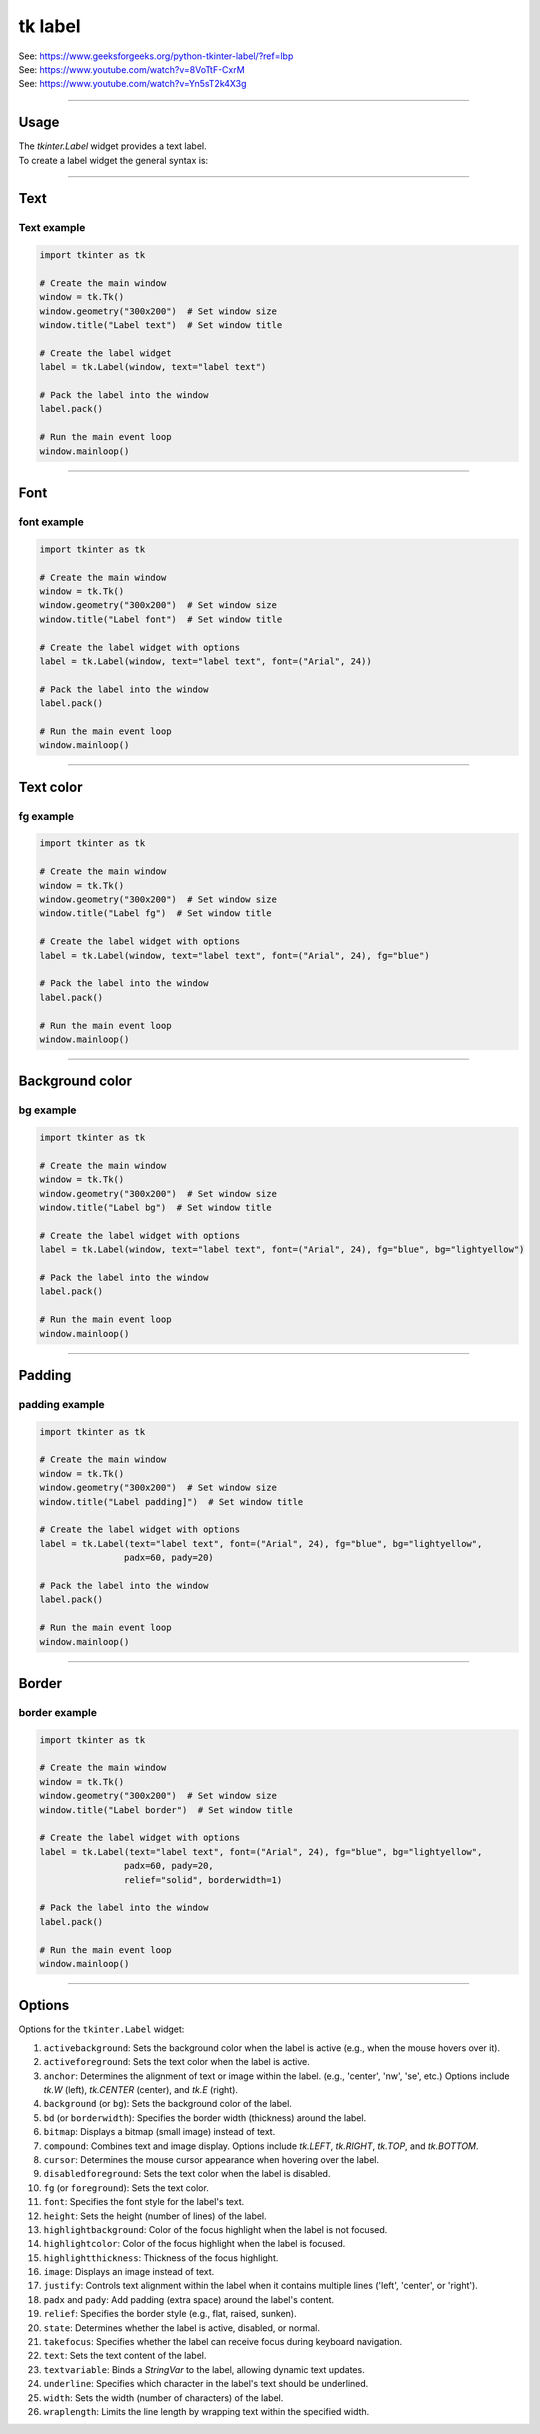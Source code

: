 ====================================================
tk label
====================================================

| See: https://www.geeksforgeeks.org/python-tkinter-label/?ref=lbp
| See: https://www.youtube.com/watch?v=8VoTtF-CxrM
| See: https://www.youtube.com/watch?v=Yn5sT2k4X3g

----

Usage
---------------

| The `tkinter.Label` widget provides a text label.
| To create a label widget the general syntax is:

.. py:function:: label_widget  = tk.Label(parent, option=value)

    | `parent` is the window or frame object. 
    | Options can be passed as parameters separated by commas.

----

Text
--------------

.. py:function:: label_widget  = tk.Label(parent, text=text_string)

    | `text_string` is text to display in the label widget. 
    | e.g. label = tk.Label(window, text="label text")

Text example
~~~~~~~~~~~~~~~~~~

.. code-block:: python

    import tkinter as tk

    # Create the main window
    window = tk.Tk()
    window.geometry("300x200")  # Set window size
    window.title("Label text")  # Set window title

    # Create the label widget
    label = tk.Label(window, text="label text")

    # Pack the label into the window
    label.pack()

    # Run the main event loop
    window.mainloop()

.. image:: images/label_text.png
    :scale: 100%
    
----

Font
----------

.. py:function:: label_widget  = tk.Label(parent, font=(font_type, font_size, font_style))
   
   - font_type is a font name. e.g "Arial"
   - font_size is the size of the font.  eg. 12
   - font_style can be bold, italic, underline or a space separated combination
   - Default Value: System-dependent (usually a default font)
   - Description: Specifies the font family, size, and style for the label text.
   - Example: To use a 12-point Arial font, use `font=("Arial", 12)`.
   - Example: To use a bold 12-point Arial font, use `font=("Arial", 12, "bold")`.
   - Example: To use a bold underlines 12-point Arial font, use `font=("Arial", 12, "bold underline")`.


font example
~~~~~~~~~~~~~~~~~~

.. code-block:: python

    import tkinter as tk

    # Create the main window
    window = tk.Tk()
    window.geometry("300x200")  # Set window size
    window.title("Label font")  # Set window title

    # Create the label widget with options
    label = tk.Label(window, text="label text", font=("Arial", 24))

    # Pack the label into the window
    label.pack()

    # Run the main event loop
    window.mainloop()


.. image:: images/label_font.png
    :scale: 100%

----

Text color
---------------

.. py:function:: label_widget  = tk.Label(parent, fg=color)
   
   - color can be a color name, e.g blue, or a hex colour, e.g. #0000FF.
   - Default Value: System-dependent (usually black)
   - Description: Sets the foreground (text) color of the label.
   - Example: To set the text color to blue, use `fg="blue"` or `fg="#0000FF"`.


fg example
~~~~~~~~~~~~~~~~~~

.. code-block:: python

    import tkinter as tk

    # Create the main window
    window = tk.Tk()
    window.geometry("300x200")  # Set window size
    window.title("Label fg")  # Set window title

    # Create the label widget with options
    label = tk.Label(window, text="label text", font=("Arial", 24), fg="blue")

    # Pack the label into the window
    label.pack()

    # Run the main event loop
    window.mainloop()

.. image:: images/label_fg.png
    :scale: 100%

----

Background color
--------------------------

.. py:function:: label_widget  = tk.Label(parent, bg=color)
   
   - color can be a color name or a hex colour.
   - Default Value: System-dependent (usually white)
   - Description: Sets the background color of the label.
   - Example: To set the background color to light yellow, use `bg="lightyellow"`.


bg example
~~~~~~~~~~~~~~~~~~

.. code-block:: python

    import tkinter as tk

    # Create the main window
    window = tk.Tk()
    window.geometry("300x200")  # Set window size
    window.title("Label bg")  # Set window title

    # Create the label widget with options
    label = tk.Label(window, text="label text", font=("Arial", 24), fg="blue", bg="lightyellow")

    # Pack the label into the window
    label.pack()

    # Run the main event loop
    window.mainloop()

.. image:: images/label_bg.png
    :scale: 100%

----

Padding
-------------------

.. py:function:: label_widget  = tk.Label(parent, padx=x_integer, pady=y_integer)
   
   - x_integer and y_integer are integers
   - Default Value: 0
   - Description: Adds extra space (in pixels) around the label text.
   - Example: To add 12 pixels of padding on the left and right sides, use `padx=12`.
   - Example: To add 5 pixels of padding on the top and bottom, use `pady=5`.


padding example
~~~~~~~~~~~~~~~~~~

.. code-block:: python

    import tkinter as tk

    # Create the main window
    window = tk.Tk()
    window.geometry("300x200")  # Set window size
    window.title("Label padding]")  # Set window title

    # Create the label widget with options
    label = tk.Label(text="label text", font=("Arial", 24), fg="blue", bg="lightyellow",
                    padx=60, pady=20)

    # Pack the label into the window
    label.pack()

    # Run the main event loop
    window.mainloop()

.. image:: images/label_padding.png
    :scale: 100%

----

Border
---------------

.. py:function:: label_widget  = tk.Label(parent, borderwidth=width)
   
   - width is an integer
   - Default Value: 0
   - Description: Specifies the border width for the label.
   - Example: To create a width of 2 pixels, use `borderwidth=2`.

.. py:function:: label_widget  = tk.Label(parent, relief=border_style)
   
   - border_style is one of "flat", "raised", "sunken", "solid", "ridge", "groove"
   - Default Value: "flat" (no border)
   - Description: Specifies the border style and width for the label.
   - Example: To create a solid border with a width of 1 pixels, use `relief="solid"` and `borderwidth=1`.


border example
~~~~~~~~~~~~~~~~~~~~~

.. code-block:: python

    import tkinter as tk

    # Create the main window
    window = tk.Tk()
    window.geometry("300x200")  # Set window size
    window.title("Label border")  # Set window title

    # Create the label widget with options
    label = tk.Label(text="label text", font=("Arial", 24), fg="blue", bg="lightyellow",
                    padx=60, pady=20,
                    relief="solid", borderwidth=1)

    # Pack the label into the window
    label.pack()

    # Run the main event loop
    window.mainloop()

.. image:: images/label_border.png
    :scale: 67%
    
----

Options
--------------

| Options for the ``tkinter.Label`` widget:

1.  ``activebackground``: Sets the background color when the label is active (e.g., when the mouse hovers over it).
2.  ``activeforeground``: Sets the text color when the label is active.
3.  ``anchor``: Determines the alignment of text or image within the label. (e.g., 'center', 'nw', 'se', etc.) Options include `tk.W` (left), `tk.CENTER` (center), and `tk.E` (right).
4.  ``background`` (or ``bg``): Sets the background color of the label.
5.  ``bd`` (or ``borderwidth``): Specifies the border width (thickness) around the label.
6.  ``bitmap``: Displays a bitmap (small image) instead of text.
7.  ``compound``: Combines text and image display. Options include `tk.LEFT`, `tk.RIGHT`, `tk.TOP`, and `tk.BOTTOM`.
8.  ``cursor``: Determines the mouse cursor appearance when hovering over the label.
9.  ``disabledforeground``: Sets the text color when the label is disabled.
10. ``fg`` (or ``foreground``): Sets the text color.
11. ``font``: Specifies the font style for the label's text.
12. ``height``: Sets the height (number of lines) of the label.
13. ``highlightbackground``: Color of the focus highlight when the label is not focused.
14. ``highlightcolor``: Color of the focus highlight when the label is focused.
15. ``highlightthickness``: Thickness of the focus highlight.
16. ``image``: Displays an image instead of text.
17. ``justify``: Controls text alignment within the label when it contains multiple lines ('left', 'center', or 'right').
18. ``padx`` and ``pady``: Add padding (extra space) around the label's content.
19. ``relief``: Specifies the border style (e.g., flat, raised, sunken).
20. ``state``: Determines whether the label is active, disabled, or normal.
21. ``takefocus``: Specifies whether the label can receive focus during keyboard navigation.
22. ``text``: Sets the text content of the label.
23. ``textvariable``: Binds a `StringVar` to the label, allowing dynamic text updates.
24. ``underline``: Specifies which character in the label's text should be underlined.
25. ``width``: Sets the width (number of characters) of the label.
26. ``wraplength``: Limits the line length by wrapping text within the specified width.
